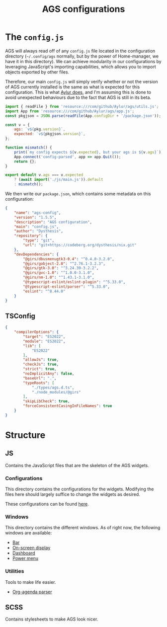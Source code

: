 #+title: AGS configurations
#+auto_tangle:y

* The =config.js=
AGS will always read off of any =config.js= file located in the configuration directory (=~/.config/ags= normally, but by the power of Home-manager, we have it in this directory). We can achieve modularity in our configurations by leveraging JavaScript's importing capabilities, which allows you to import objects exported by other files.

Therefore, our main =config.js= will simply verify whether or not the version of AGS currently installed is the same as what is expected for this configuration. This is what [[https://github.com/Aylur/dotfiles/blob/main/ags/config.js][Aylur does]], and I'm assuming this is done to avoid unexpected behaviours due to the fact that AGS is still in its beta.

#+begin_src js :tangle config.js
import { readFile } from 'resource:///com/github/Aylur/ags/utils.js';
import App from 'resource:///com/github/Aylur/ags/app.js';
const pkgjson = JSON.parse(readFile(App.configDir + '/package.json'));

const v = {
    ags: `v${pkg.version}`,
    expected: `v${pkgjson.version}`,
};

function mismatch() {
    print(`my config expects ${v.expected}, but your ags is ${v.ags}`);
    App.connect('config-parsed', app => app.Quit());
    return {};
}

export default v.ags === v.expected
    ? (await import('./js/main.js')).default
    : mismatch();
#+end_src

We then write our =package.json=, which contains some metadata on this configuration:
#+begin_src json :tangle package.json
{
    "name": "ags-config",
    "version": "1.5.5",
    "description": "AGS configuration",
    "main": "config.js",
    "author": "Dysthesis",
    "repository": {
        "type": "git",
        "url": "git+https://codeberg.org/dysthesis/nix.git"
    },
    "devDependencies": {
        "@girs/dbusmenugtk3-0.4": "^0.4.0-3.2.0",
        "@girs/gobject-2.0": "^2.76.1-3.2.3",
        "@girs/gtk-3.0": "^3.24.39-3.2.2",
        "@girs/gvc-1.0": "^1.0.0-3.1.0",
        "@girs/nm-1.0": "^1.43.1-3.1.0",
        "@typescript-eslint/eslint-plugin": "^5.33.0",
        "@typescript-eslint/parser": "^5.33.0",
        "eslint": "^8.44.0"
    }
}
#+end_src


** TSConfig
#+begin_src json :tangle tsconfig.json
{
    "compilerOptions": {
        "target": "ES2022",
        "module": "ES2022",
        "lib": [
            "ES2022"
        ],
        "allowJs": true,
        "checkJs": true,
        "strict": true,
        "noImplicitAny": false,
        "baseUrl": ".",
        "typeRoots": [
            "./types/ags.d.ts",
            "./node_modules/@girs"
        ],
        "skipLibCheck": true,
        "forceConsistentCasingInFileNames": true
    }
}
#+end_src

* Structure
** JS
Contains the JavaScript files that are the skeleton of the AGS widgets.

*** Configurations
This directory contains the configurations for the widgets. Modifying the files here should largely suffice to change the widgets as desired.

These configurations can be found [[file:./js/config/README.org][here]].

*** Windows
This directory contains the different windows. As of right now, the following windows are available:

- [[file:./js/windows/bar/README.org][Bar]]
- [[file:./js/windows/osd/README.org][On-screen display]]
- [[./js/windows/dashboard/README.org][Dashboard]]
- [[file:./js/windows/powermenu/README.org][Power menu]]

*** Utilities
Tools to make life easier.

- [[file:./js/utils/org-agenda/README.org][Org-agenda parser]]

** SCSS
Contains stylesheets to make AGS look nicer.
